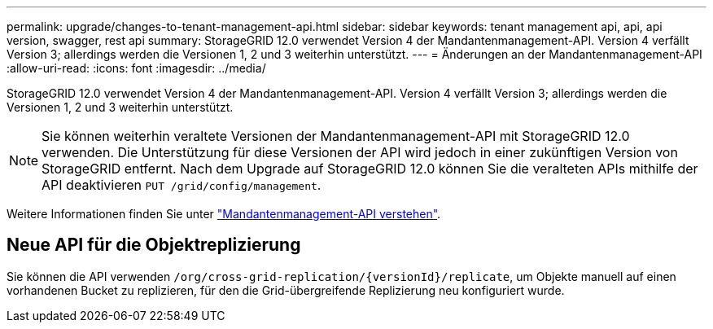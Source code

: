 ---
permalink: upgrade/changes-to-tenant-management-api.html 
sidebar: sidebar 
keywords: tenant management api, api, api version, swagger, rest api 
summary: StorageGRID 12.0 verwendet Version 4 der Mandantenmanagement-API. Version 4 verfällt Version 3; allerdings werden die Versionen 1, 2 und 3 weiterhin unterstützt. 
---
= Änderungen an der Mandantenmanagement-API
:allow-uri-read: 
:icons: font
:imagesdir: ../media/


[role="lead"]
StorageGRID 12.0 verwendet Version 4 der Mandantenmanagement-API. Version 4 verfällt Version 3; allerdings werden die Versionen 1, 2 und 3 weiterhin unterstützt.


NOTE: Sie können weiterhin veraltete Versionen der Mandantenmanagement-API mit StorageGRID 12.0 verwenden. Die Unterstützung für diese Versionen der API wird jedoch in einer zukünftigen Version von StorageGRID entfernt. Nach dem Upgrade auf StorageGRID 12.0 können Sie die veralteten APIs mithilfe der API deaktivieren `PUT /grid/config/management`.

Weitere Informationen finden Sie unter link:../tenant/understanding-tenant-management-api.html["Mandantenmanagement-API verstehen"].



== Neue API für die Objektreplizierung

Sie können die API verwenden `/org/cross-grid-replication/{versionId}/replicate`, um Objekte manuell auf einen vorhandenen Bucket zu replizieren, für den die Grid-übergreifende Replizierung neu konfiguriert wurde.
